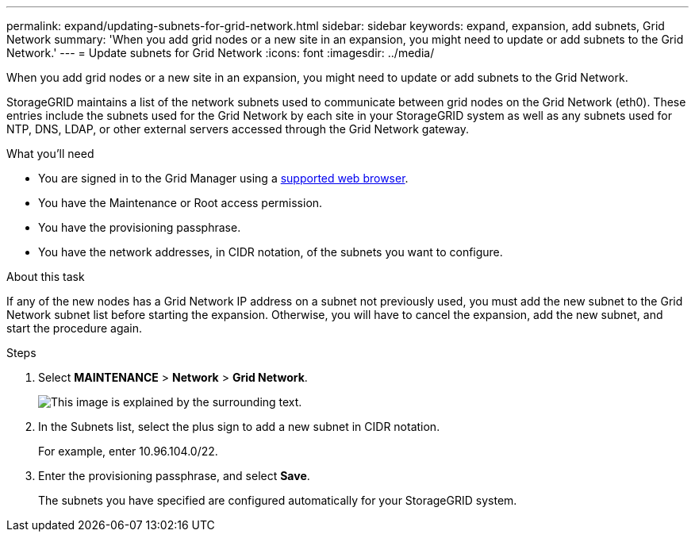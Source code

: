 ---
permalink: expand/updating-subnets-for-grid-network.html
sidebar: sidebar
keywords: expand, expansion, add subnets, Grid Network
summary: 'When you add grid nodes or a new site in an expansion, you might need to update or add subnets to the Grid Network.'
---
= Update subnets for Grid Network
:icons: font
:imagesdir: ../media/

[.lead]
When you add grid nodes or a new site in an expansion, you might need to update or add subnets to the Grid Network.

StorageGRID maintains a list of the network subnets used to communicate between grid nodes on the Grid Network (eth0). These entries include the subnets used for the Grid Network by each site in your StorageGRID system as well as any subnets used for NTP, DNS, LDAP, or other external servers accessed through the Grid Network gateway.

.What you'll need

* You are signed in to the Grid Manager using a link:../admin/web-browser-requirements.html[supported web browser].
* You have the Maintenance or Root access permission.
* You have the provisioning passphrase.
* You have the network addresses, in CIDR notation, of the subnets you want to configure.

.About this task

If any of the new nodes has a Grid Network IP address on a subnet not previously used, you must add the new subnet to the Grid Network subnet list before starting the expansion. Otherwise, you will have to cancel the expansion, add the new subnet, and start the procedure again.

.Steps

. Select *MAINTENANCE* > *Network* > *Grid Network*.
+
image::../media/maintenance_grid_networks_page.gif[This image is explained by the surrounding text.]

. In the Subnets list, select the plus sign to add a new subnet in CIDR notation.
+
For example, enter 10.96.104.0/22.

. Enter the provisioning passphrase, and select *Save*.
+
The subnets you have specified are configured automatically for your StorageGRID system.
